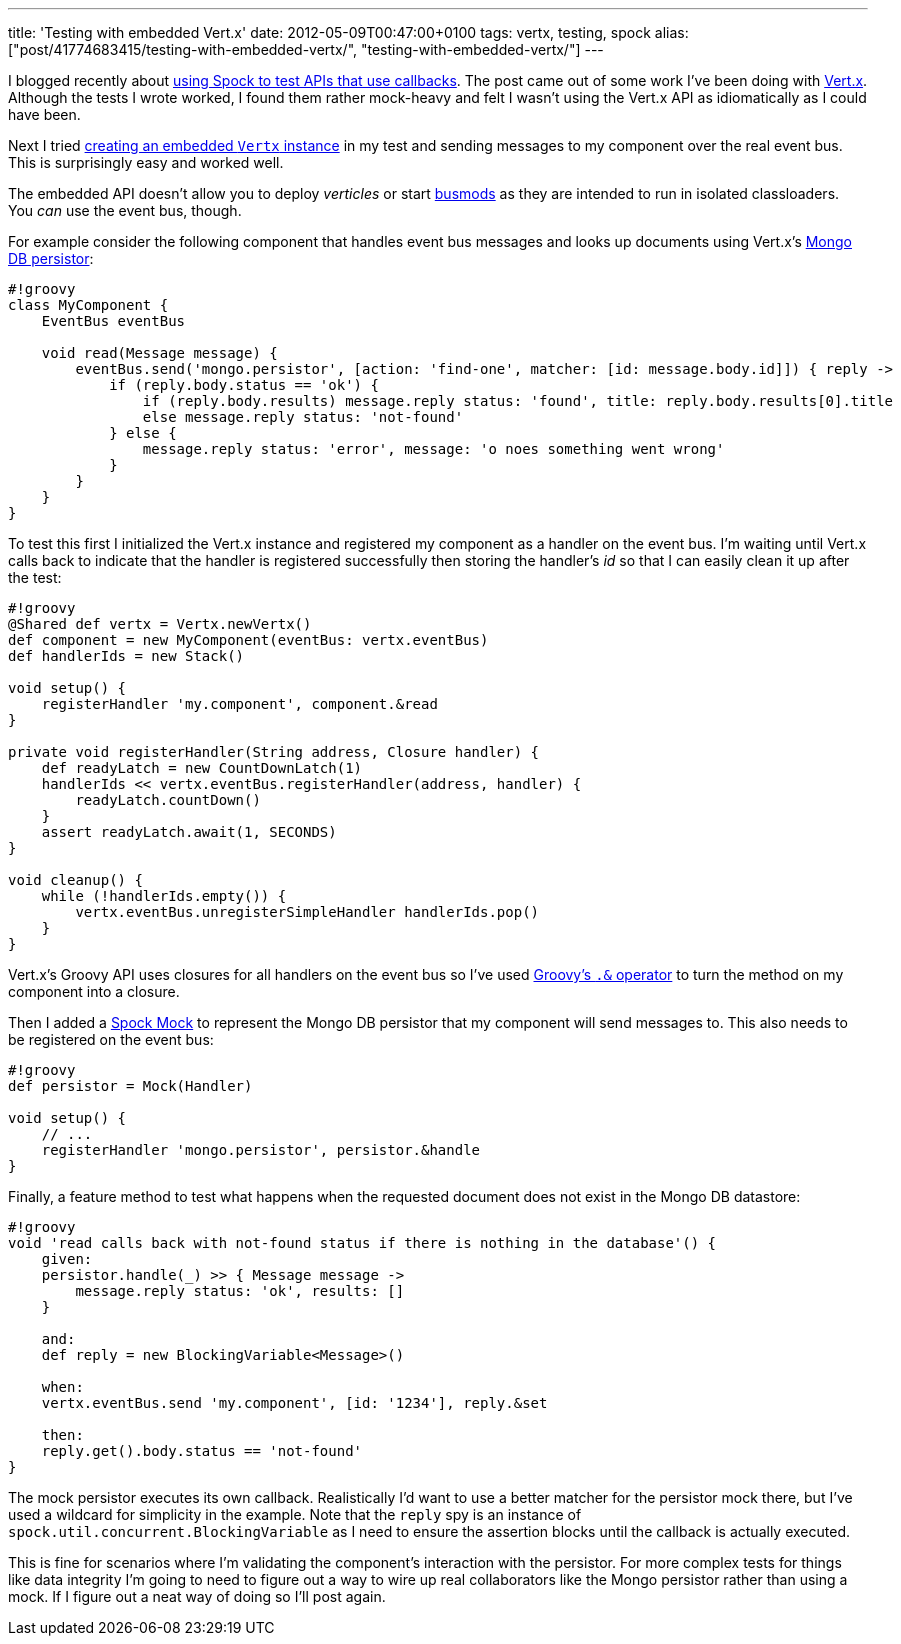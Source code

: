 ---
title: 'Testing with embedded Vert.x'
date: 2012-05-09T00:47:00+0100
tags: vertx, testing, spock
alias: ["post/41774683415/testing-with-embedded-vertx/", "testing-with-embedded-vertx/"]
---

I blogged recently about http://blog.freeside.co/post/41774661851/testing-callbacks-with-spock-mocks[using Spock to test APIs that use callbacks]. The post came out of some work I've been doing with http://vertx.io/[Vert.x]. Although the tests I wrote worked, I found them rather mock-heavy and felt I wasn't using the Vert.x API as idiomatically as I could have been.

Next I tried http://vertx.io/manual.html#vertx-embedded[creating an embedded `Vertx` instance] in my test and sending messages to my component over the real event bus. This is surprisingly easy and worked well.

The embedded API doesn't allow you to deploy _verticles_ or start http://vertx.io/manual.html#busmods[busmods] as they are intended to run in isolated classloaders. You _can_ use the event bus, though.

For example consider the following component that handles event bus messages and looks up documents using Vert.x's http://vertx.io/mods_manual.html#mongodb-persistor[Mongo DB persistor]:

---------------------------------------------------------------------------------------------------------
#!groovy
class MyComponent {
    EventBus eventBus

    void read(Message message) {
        eventBus.send('mongo.persistor', [action: 'find-one', matcher: [id: message.body.id]]) { reply ->
            if (reply.body.status == 'ok') {
                if (reply.body.results) message.reply status: 'found', title: reply.body.results[0].title
                else message.reply status: 'not-found'
            } else {
                message.reply status: 'error', message: 'o noes something went wrong'
            }
        }
    }
}
---------------------------------------------------------------------------------------------------------

To test this first I initialized the Vert.x instance and registered my component as a handler on the event bus. I'm waiting until Vert.x calls back to indicate that the handler is registered successfully then storing the handler's _id_ so that I can easily clean it up after the test:

--------------------------------------------------------------------
#!groovy
@Shared def vertx = Vertx.newVertx()
def component = new MyComponent(eventBus: vertx.eventBus)
def handlerIds = new Stack()

void setup() {
    registerHandler 'my.component', component.&read
}

private void registerHandler(String address, Closure handler) {
    def readyLatch = new CountDownLatch(1)
    handlerIds << vertx.eventBus.registerHandler(address, handler) {
        readyLatch.countDown()
    }
    assert readyLatch.await(1, SECONDS)
}

void cleanup() {
    while (!handlerIds.empty()) {
        vertx.eventBus.unregisterSimpleHandler handlerIds.pop()
    }
}
--------------------------------------------------------------------

Vert.x's Groovy API uses closures for all handlers on the event bus so I've used http://mrhaki.blogspot.co.uk/2009/08/groovy-goodness-turn-methods-into.html[Groovy's `.&` operator] to turn the method on my component into a closure.

Then I added a https://code.google.com/p/spock/wiki/Interactions[Spock Mock] to represent the Mongo DB persistor that my component will send messages to. This also needs to be registered on the event bus:

--------------------------------------------------------
#!groovy
def persistor = Mock(Handler)

void setup() {
    // ...
    registerHandler 'mongo.persistor', persistor.&handle
}
--------------------------------------------------------

Finally, a feature method to test what happens when the requested document does not exist in the Mongo DB datastore:

------------------------------------------------------------------------------------
#!groovy
void 'read calls back with not-found status if there is nothing in the database'() {
    given:
    persistor.handle(_) >> { Message message ->
        message.reply status: 'ok', results: []
    }

    and:
    def reply = new BlockingVariable<Message>()

    when:
    vertx.eventBus.send 'my.component', [id: '1234'], reply.&set

    then:
    reply.get().body.status == 'not-found'
}
------------------------------------------------------------------------------------

The mock persistor executes its own callback. Realistically I'd want to use a better matcher for the persistor mock there, but I've used a wildcard for simplicity in the example. Note that the `reply` spy is an instance of `spock.util.concurrent.BlockingVariable` as I need to ensure the assertion blocks until the callback is actually executed.

This is fine for scenarios where I'm validating the component's interaction with the persistor. For more complex tests for things like data integrity I'm going to need to figure out a way to wire up real collaborators like the Mongo persistor rather than using a mock. If I figure out a neat way of doing so I'll post again.
